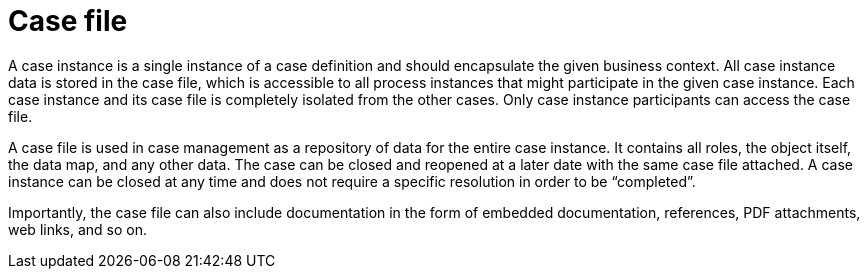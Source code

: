 [id='case-management-case-file-con-{context}']
= Case file 

A case instance is a single instance of a case definition and should encapsulate the given business context. All case instance data is stored in the case file, which is accessible to all process instances that might participate in the given case instance. Each case instance and its case file is completely isolated from the other cases. Only case instance participants can access the case file.

A case file is used in case management as a repository of data for the entire case instance. It contains all roles, the object itself, the data map, and any other data. The case can be closed and reopened at a later date with the same case file attached. A case instance can be closed at any time and does not require a specific resolution in order to be “completed”.
 
Importantly, the case file can also include documentation in the form of embedded documentation, references, PDF attachments, web links, and so on. 
